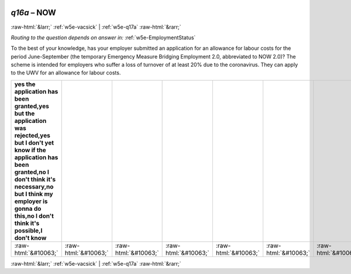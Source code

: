 .. _w5e-q16a: 

 
 .. role:: raw-html(raw) 
        :format: html 
 
`q16a` – NOW
=================== 


:raw-html:`&larr;` :ref:`w5e-vacsick` | :ref:`w5e-q17a` :raw-html:`&rarr;` 
 
*Routing to the question depends on answer in:* :ref:`w5e-EmploymentStatus` 

To the best of your knowledge, has your employer submitted an application for an allowance for labour costs for the period June-September (the temporary Emergency Measure Bridging Employment 2.0, abbreviated to NOW 2.0)? The scheme is intended for employers who suffer a loss of turnover of at least 20% due to the coronavirus. They can apply to the UWV for an allowance for labour costs.
 
.. csv-table:: 
   :delim: | 
   :header: yes the application has been granted,yes but the application was rejected,yes but I don't yet know if the application has been granted,no I don't think it's necessary,no but I think my employer is gonna do this,no I don't think it's possible,I don't know 
 
           :raw-html:`&#10063;`|:raw-html:`&#10063;`|:raw-html:`&#10063;`|:raw-html:`&#10063;`|:raw-html:`&#10063;`|:raw-html:`&#10063;`|:raw-html:`&#10063;` 

.. image:: ../_screenshots/w5-q16a.png 


:raw-html:`&larr;` :ref:`w5e-vacsick` | :ref:`w5e-q17a` :raw-html:`&rarr;` 
 
